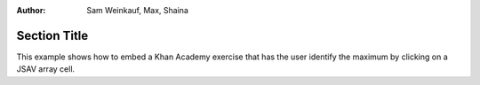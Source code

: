 .. This file is part of the OpenDSA eTextbook project. See
.. http://algoviz.org/OpenDSA for more details.
.. Copyright (c) 2012-13 by the OpenDSA Project Contributors, and
.. distributed under an MIT open source license.
.. avmetadata::
:author: Sam Weinkauf, Max, Shaina

==============================
Section Title
==============================

This example shows how to embed a Khan Academy exercise that has the user identify the
maximum by clicking on a JSAV array cell.

.. avembed:: Exercises/Development/MinEditDistance_Q1.html ka

.. odsascript:: AV/Development/MinEditDistance_Ch0_1.js